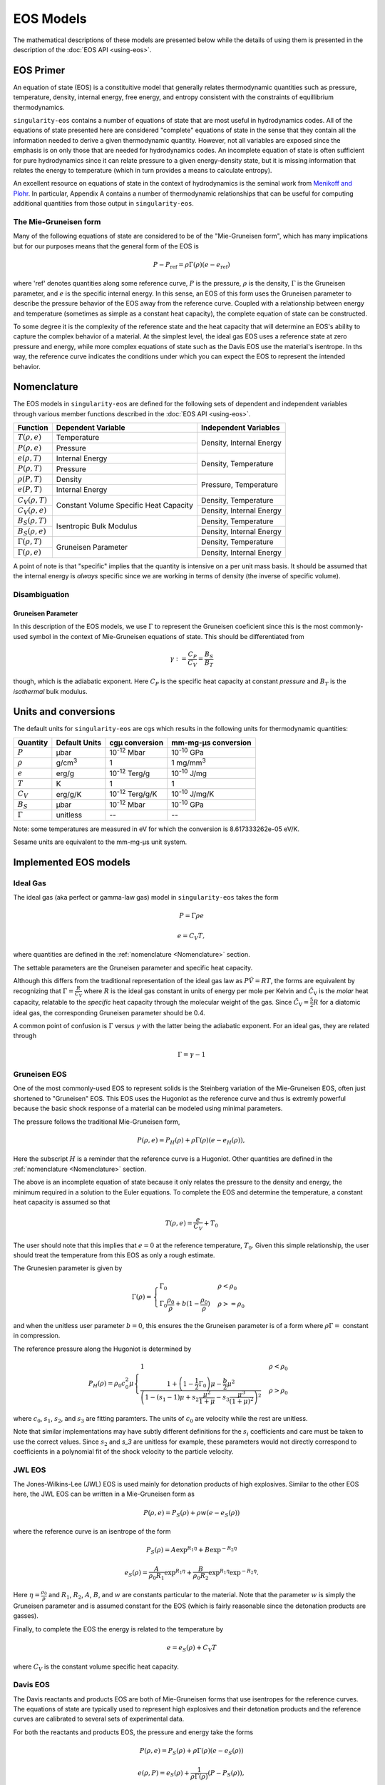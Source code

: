 .. _models:

EOS Models
===========

The mathematical descriptions of these models are presented below while the
details of using them is presented in the description of the 
:doc:`EOS API <using-eos>`.

EOS Primer
----------

An equation of state (EOS) is a constituitive model that generally relates
thermodynamic quantities such as pressure, temperature, density, internal
energy, free energy, and entropy consistent with the constraints of equillibrium
thermodynamics.

``singularity-eos`` contains a number of equations of state that are most useful
in hydrodynamics codes. All of the equations of state presented here are
considered "complete" equations of state in the sense that they contain all the
information needed to derive a given thermodynamic quantity. However, not all
variables are exposed since the emphasis is on only those that are needed for
hydrodynamics codes. An incomplete equation of state is often sufficient for
pure hydrodynamics since it can relate pressure to a given energy-density state,
but it is missing information that relates the energy to temperature (which in
turn provides a means to calculate entropy).

An excellent resource on equations of state in the context of hydrodynamics is
the seminal work from `Menikoff and Plohr`_. In particular, Appendix A contains
a number of thermodynamic relationships that can be useful for computing
additional quantities from those output in ``singularity-eos``.

.. _Menikoff and Plohr: https://doi.org/10.1103/RevModPhys.61.75

The Mie-Gruneisen form
````````````````````````

Many of the following equations of state are considered to be of
the "Mie-Gruneisen form", which has many implications but for our purposes
means that the general form of the EOS is

.. math::

    P - P_\mathrm{ref} = \rho \Gamma(\rho) (e - e_\mathrm{ref})

where 'ref' denotes quantities along some reference curve, :math:`P` is the
pressure, :math:`\rho` is the density, :math:`\Gamma` is the Gruneisen
parameter, and :math:`e` is the specific internal energy. In this sense, an EOS
of this form uses the Gruneisen parameter to describe the pressure behavior of
the EOS away from the reference curve. Coupled with a relationship between
energy and temperature (sometimes as simple as a constant heat capacity), the
complete equation of state can be constructed.

To some degree it is the complexity of the reference state and the heat
capacity that will determine an EOS's ability to capture the complex behavior of
a material. At the simplest level, the ideal gas EOS uses a reference state at
zero pressure and energy, while more complex equations of state such as the
Davis EOS use the material's isentrope. In ths way, the reference curve
indicates the conditions under which you can expect the EOS to represent the
intended behavior.

Nomenclature
---------------------

The EOS models in ``singularity-eos`` are defined for the following sets of
dependent and independent variables through various member functions described
in the :doc:`EOS API <using-eos>`.

+--------------------------+----------------------+--------------------------+
| Function                 | Dependent Variable   | Independent Variables    |
+==========================+======================+==========================+
| :math:`T(\rho, e)`       | Temperature          | Density, Internal Energy |
+--------------------------+----------------------+                          |
| :math:`P(\rho, e)`       | Pressure             |                          |
+--------------------------+----------------------+--------------------------+
| :math:`e(\rho, T)`       | Internal Energy      | Density, Temperature     |
+--------------------------+----------------------+                          |
| :math:`P(\rho, T)`       | Pressure             |                          |
+--------------------------+----------------------+--------------------------+
| :math:`\rho(P, T)`       | Density              | Pressure, Temperature    |
+--------------------------+----------------------+                          |
| :math:`e(P, T)`          | Internal Energy      |                          |
+--------------------------+----------------------+--------------------------+
| :math:`C_V(\rho, T)`     | Constant Volume      | Density, Temperature     |
+--------------------------+ Specific Heat        +--------------------------+
| :math:`C_V(\rho, e)`     | Capacity             | Density, Internal Energy |
+--------------------------+----------------------+--------------------------+
| :math:`B_S(\rho, T)`     | Isentropic Bulk      | Density, Temperature     |
+--------------------------+ Modulus              +--------------------------+
| :math:`B_S(\rho, e)`     |                      | Density, Internal Energy |
+--------------------------+----------------------+--------------------------+
| :math:`\Gamma(\rho, T)`  | Gruneisen Parameter  | Density, Temperature     |
+--------------------------+                      +--------------------------+
| :math:`\Gamma(\rho, e)`  |                      | Density, Internal Energy |
+--------------------------+----------------------+--------------------------+

A point of note is that "specific" implies that the quantity is intensive on a
per unit mass basis. It should be assumed that the internal energy is *always*
specific since we are working in terms of density (the inverse of specific
volume).

Disambiguation
````````````````

Gruneisen Parameter
'''''''''''''''''''
In this description of the EOS models, we use :math:`\Gamma` to represent the
Gruneisen coeficient since this is the most commonly-used symbol in the
context of Mie-Gruneisen equations of state. This should be differentiated from

 .. math::

    \gamma := \frac{C_P}{C_V} = \frac{B_S}{B_T}
 
though, which is the adiabatic exponent. Here :math:`C_P` is the specific heat
capacity at constant *pressure* and :math:`B_T` is the *isothermal* bulk
modulus.

Units and conversions
---------------------

The default units for ``singularity-eos`` are cgs which results in the following
units for thermodynamic quantities:

+--------------+------------------+---------------------------------------+-----------------------+
|Quantity      | Default Units    | cgµ conversion                        | mm-mg-µs conversion   |
+==============+==================+=======================================+=======================+
|:math:`P`     | µbar             | 10\ :sup:`-12` Mbar                   | 10\ :sup:`-10` GPa    |
+--------------+------------------+---------------------------------------+-----------------------+
|:math:`\rho`  | g/cm\ :sup:`3`   | 1                                     | 1 mg/mm\ :sup:`3`     |
+--------------+------------------+---------------------------------------+-----------------------+
|:math:`e`     | erg/g            | 10\ :sup:`-12` Terg/g                 | 10\ :sup:`-10` J/mg   |
+--------------+------------------+---------------------------------------+-----------------------+
|:math:`T`     | K                | 1                                     | 1                     |
+--------------+------------------+---------------------------------------+-----------------------+
|:math:`C_V`   | erg/g/K          | 10\ :sup:`-12` Terg/g/K               | 10\ :sup:`-10` J/mg/K |
+--------------+------------------+---------------------------------------+-----------------------+
|:math:`B_S`   | µbar             | 10\ :sup:`-12` Mbar                   | 10\ :sup:`-10` GPa    |
+--------------+------------------+---------------------------------------+-----------------------+
|:math:`\Gamma`| unitless         | --                                    | --                    |
+--------------+------------------+---------------------------------------+-----------------------+

Note: some temperatures are measured in eV for which the conversion is
8.617333262e-05 eV/K.

Sesame units are equivalent to the mm-mg-µs unit system.

Implemented EOS models
----------------------


Ideal Gas
`````````

The ideal gas (aka perfect or gamma-law gas) model in ``singularity-eos`` takes
the form

.. math::

    P = \Gamma \rho e

.. math::

    e = C_V T,

where quantities are defined in the :ref:`nomenclature <Nomenclature>` section.

The settable parameters are the Gruneisen parameter and specific heat capacity.


Although this differs from the traditional representation of the ideal gas law
as :math:`P\tilde{V} = RT`, the forms are equivalent by recognizing that
:math:`\Gamma = \frac{R}{\tilde{C_V}}` where :math:`R` is the ideal gas constant
in units of energy per mole per Kelvin and :math:`\tilde{C_\mathrm{V}}` is the
*molar* heat capacity, relatable to the *specific* heat capacity through the
molecular weight of the gas. Since :math:`\tilde{C_\mathrm{V}} = \frac{5}{2} R`
for a diatomic ideal gas, the corresponding Gruneisen parameter should be 0.4.

A common point of confusion is :math:`\Gamma` versus :math:`\gamma` with the
latter being the adiabatic exponent. For an ideal gas, they are related through

.. math::

    \Gamma = \gamma - 1

Gruneisen EOS
`````````````

One of the most commonly-used EOS to represent solids is the Steinberg variation
of the Mie-Gruneisen EOS, often just shortened to "Gruneisen" EOS. This EOS
uses the Hugoniot as the reference curve and thus is extremly powerful because
the basic shock response of a material can be modeled using minimal parameters.

The pressure follows the traditional Mie-Gruneisen form,

.. math::

    P(\rho, e) = P_H(\rho) + \rho\Gamma(\rho) \left(e - e_H(\rho) \right),

Here the subscript :math:`H` is a reminder that the reference curve is a
Hugoniot. Other quantities are defined in the :ref:`nomenclature <Nomenclature>`
section.

The above is an incomplete equation of state because it only relates the
pressure to the density and energy, the minimum required in a solution to the
Euler equations. To complete the EOS and determine the temperature, a constant
heat capacity is assumed so that

.. math::

    T(\rho, e) = \frac{e}{C_V} + T_0

The user should note that this implies that :math:`e=0` at the reference
temperature, :math:`T_0`. Given this simple relationship, the user should
treat the temperature from this EOS as only a rough estimate.

The Grunesien parameter is given by

.. math::

    \Gamma(\rho) =
      \begin{cases}
        \Gamma_0                                          & \rho < \rho_0 \\
        \Gamma_0 \frac{\rho_0}{\rho} 
           + b(1 - \frac{\rho_0}{\rho})                   & \rho >= \rho_0
      \end{cases}

and when the unitless user parameter :math:`b=0`, this ensures the the Gruneisen
parameter is of a form where :math:`\rho\Gamma =` constant in compression.

The reference pressure along the Hugoniot is determined by

.. math::

    P_H(\rho) = \rho_0 c_0^2 \mu
      \begin{cases}
        1                                                 & \rho < \rho_0 \\
        \frac{1 + \left(1 - \frac{1}{2}\Gamma_0 \right)\mu - \frac{b}{2} \mu^2}
          {\left(1 - (s_1 - 1)\mu + s_2 \frac{\mu^2}{1 + \mu}
            - s_3 \frac{\mu^3}{(1+\mu)^2} \right)^2}      & \rho > \rho_0
      \end{cases}

where :math:`c_0`, :math:`s_1`, :math:`s_2`, and :math:`s_3` are fitting
paramters. The units of :math:`c_0` are velocity while the rest are unitless.

Note that similar implementations may have subtly different definitions for the
:math:`s_i` coefficients and care must be taken to use the correct values. Since
:math:`s_2` and `s_3` are unitless for example, these parameters would not
directly correspond to coefficients in a polynomial fit of the shock velocity to
the particle velocity.

JWL EOS
````````

The Jones-Wilkins-Lee (JWL) EOS is used mainly for detonation products of high
explosives. Similar to the other EOS here, the JWL EOS can be written in a
Mie-Gruneisen form as

.. math::

    P(\rho, e) = P_S(\rho) + \rho w (e - e_S(\rho))

where the reference curve is an isentrope of the form

.. math::

    P_S(\rho) = A \exp^{R_1 \eta} + B \exp^{-R_2 \eta}

.. math::

    e_S(\rho) = \frac{A}{\rho_0 R_1} \exp^{R_1 \eta}
                + \frac{B}{\rho_0 R_2} \exp^{R_1 \eta} \exp^{-R_2 \eta}.

Here :math:`\eta = \frac{\rho_0}{\rho}` and :math:`R_1`, :math:`R_2`, :math:`A`,
:math:`B`, and :math:`w` are constants particular to the material. Note that the
parameter :math:`w` is simply the Gruneisen parameter and is assumed constant
for the EOS (which is fairly reasonable since the detonation products are
gasses).

Finally, to complete the EOS the energy is related to the temperature by

.. math::

    e = e_S(\rho) + C_V T

where :math:`C_V` is the constant volume specific heat capacity.


Davis EOS
`````````

The Davis reactants and products EOS are both of Mie-Gruneisen forms that use
isentropes for the reference curves. The equations of state are typically used
to represent high explosives and their detonation products and the reference
curves are calibrated to several sets of experimental data.

For both the reactants and products EOS, the pressure and energy take the forms

.. math::

    P(\rho, e) = P_S(\rho) + \rho\Gamma(\rho) \left(e - e_S(\rho) \right)

.. math::

    e(\rho, P) = e_S(\rho) + \frac{1}{\rho \Gamma(\rho)} \left(P - P_S(\rho)
      \right),

where the subscript :math:`S` denotes quantities along the reference isentrope
and other quantities are defined in the :ref:`nomenclature <Nomenclature>`
section.

Davis Reactants EOS
'''''''''''''''''''

The Davis reactants EOS uses an isentrope passing through a reference state
and assumes that the heat capacity varies linearly with entropy such that

.. math::

    C_V = C_{V,0} + \alpha(S - S_0),

where subscript :math:`0` refers to the reference state and :math:`\alpha` is
a dimensionless constant specified by the user. 

The :math:`e(\rho, P)` lookup is quite awkward, so the energy is
more-conveniently cast in terms of termperature such that

.. math::

    e(\rho, T) = e_S(\rho) + \frac{C_{V,0} T_S(\rho)}{1 + \alpha}
      \left( \left(\frac{T}{T_S(\rho)} \right)^{1 + \alpha} - 1 \right),

which can easily be inverted to find :math:`T(\rho, e)`.

The Gruneisen parameter takes on a linear form such that

.. math::

    \Gamma(\rho) = \Gamma_0 +
      \begin{cases}
        0                 & \rho < \rho_0 \\
        Zy                & \rho >= \rho_0
      \end{cases}

where :math:`Z` and :math:`y` are dimensionless parameters.

Finally, the pressure, energy, and temperature along the isentrope are given by

.. math::

    P_S(\rho) = P_0 + \frac{\rho_0 A^2}{4B}
      \begin{cases}
        \exp \left( 4By \right) -1   & \rho < \rho_0 \\
        \sum\limits_{j=1}^3 \frac{(4By)^j}{j!} + C\frac{(4By)^4}{4!}
            + \frac{y^2}{(1-y)^4}    & \rho >= \rho0
      \end{cases}

.. math::

    e_S(\rho) = e_0 + \int\limits_{\rho_0}^{\rho}
      \frac{P_S(\bar{\rho})}{\bar{\rho^2}}~\mathrm{d}\bar{\rho}

.. math::

    T_S(\rho)  = T_0
      \begin{cases}
        \left(\frac{\rho}{\rho_0} \right)^{\Gamma_0}  & \rho < \rho_0 \\
        \exp \left( -Zy \right) \left(\frac{\rho}{\rho_0} \right)^{\Gamma_0 + Z}
                                                      & \rho >= \rho_0
      \end{cases}

where :math:`A`, :math:`B`, :math:`C`, :math:`y`, and :math:`Z` are all
user-settable parameters and again quantities with a subcript of :math:`0`
refer to the reference state. The variable :math:`\bar{\rho}` is simply an
integration variable. The parameter :math:`C` is especially useful for ensuring
that the high-pressure portion of the shock Hugoniot does not cross that of the
products.

The settable parameters are the dimensionless parameters listed above as well as
the pressure, density, temperature, energy, Gruneisen parameter, and constant
volume specific heat capacity at the reference state.


Davis Products EOS
'''''''''''''''''''

The Davis products EOS is created from the reference isentrope passing through
the CJ state of the high explosive along with a constant heat capacity. The
constant heat capacity leads to the energy being a simple funciton of the
temperature deviation from the reference isentrope such that

.. math::
    
    e(\rho, T) = e_S(\rho) + C_{V,0} (T - T_S(\rho)).

The Gruneisen parameter is given by

.. math::

    \Gamma(\rho) = k - 1 + (1-b) F(\rho)

where :math:`b` is a user-settable dimensionless parameter and :math:`F(\rho)`
is given by

.. math::

    F(\rho) = \frac{2a (\rho V_{\mathrm{C}})^n}{(\rho V_{\mathrm{C}})^{-n}
      + (\rho V_{\mathrm{C}})^n}.

Here the calibration parameters :math:`a` and :math:`n` are dimensionless while
:math:`V_{\mathrm{C}}` is given in units of specific volume.

Finally, the pressure, energy, and temperature along the isentrope are given by

.. math::
    
    P_S(\rho) = P_{\mathrm{C}} G(\rho) \frac{k - 1 + F(\rho)}{k - 1 + a}

.. math::

    e_S(\rho) = e_{\mathrm{C}} G(\rho) \frac{1}{\rho V_{\mathrm{C}}}

.. math::

    T_S(\rho) = T_{\mathrm{C}} G(\rho) \frac{1}{(\rho V_{\mathrm{C}})^{ba + 1}}

where

.. math::

    G(\rho) = \frac{
      \left( \frac{1}{2}(\rho V_{\mathrm{C}})^{-n} 
        + \frac{1}{2}(\rho V_{\mathrm{C}})^n \right)^{a/n}}
      {(\rho V_{\mathrm{C}})^{-(k+a)}}

and

.. math::

    e_{\mathrm{C}} = \frac{P_{\mathrm{C}} V_{\mathrm{C}}}{k - 1 + a}.

Here, there are four dimensionless parameters that are settable by the user,
:math:`a`, :math:`b`, :math:`k`, and :math:`n`, while :math:`P_\mathrm{C}`,
:math:`e_\mathrm{C}`, :math:`V_\mathrm{C}` and :math:`T_\mathrm{C}` are tuning
parameters with units related to their non-subscripted counterparts.


Spiner EOS
````````````

Stellar Collapse EOS
````````````````````

EOSPAC EOS
````````````

